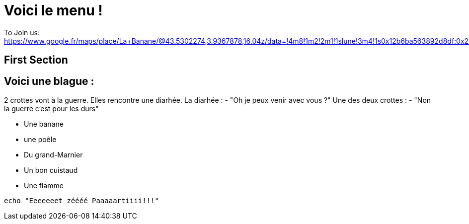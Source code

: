 = Voici le menu  !

To Join us: https://www.google.fr/maps/place/La+Banane/@43.5302274,3.9367878,16.04z/data=!4m8!1m2!2m1!1slune!3m4!1s0x12b6ba563892d8df:0x2940d37c9404ef5c!8m2!3d43.5303229!4d3.9401194.

== First Section

== Voici une blague :

2 crottes vont à la guerre.
Elles rencontre une diarhée.
La diarhée : - "Oh je peux venir avec vous ?"
Une des deux crottes : - "Non la guerre c'est pour les durs"

* Une banane 
* une poêle 
* Du grand-Marnier
* Un bon cuistaud
* Une flamme

[source,bash]
echo "Eeeeeeet zéééé Paaaaartiiii!!!"